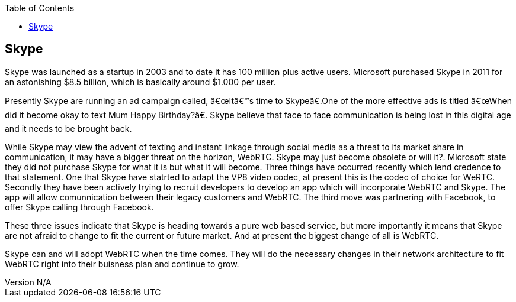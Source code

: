 :reporttype:    Research Note TSSG-2012
:reporttitle:   Skype and WebRTC
:author:        Brendan O'Farrell
:email:         bofarrell@tssg.org
:group:         Telecommunications Software and Systems Group (TSSG)
:address:       Waterford Institute of Technology, West Campus, Carriganore, Waterford, Ireland
:revdate:       June 14, 2012
:revnumber:     N/A
:docdate:       June 14, 2012
:description:   Skype and the threat of WebRTC
:legal:         (C) Waterford Institute of Technology
:encoding:      iso-8859-1
:toc:



== Skype ==

Skype was launched as a startup in 2003 and to date it has 100 million plus active users. Microsoft purchased Skype in 2011 for an astonishing $8.5 billion, which is basically around $1.000 per user.

Presently Skype are running an ad campaign called, “It’s time to Skype”.One of the more effective ads is titled  “When did it become okay to text Mum Happy Birthday?”. Skype believe that face to face communication is being lost in this digital age and it needs to be brought back.

While Skype may view the advent of texting and instant linkage through social media as a threat to its market share in communication, it may have a bigger threat on the horizon, WebRTC. Skype may just become obsolete or will it?. Microsoft state they did not purchase Skype for what it is but what it will become. Three things have occurred recently which lend credence to that statement. One that Skype have statrted to adapt the VP8 video codec, at present this is the codec of choice for WeRTC. Secondly they have been actively trying to recruit developers to develop an app which will incorporate WebRTC and Skype. The app will allow comunnication between their legacy customers and WebRTC. The third move was partnering with Facebook, to offer Skype calling through Facebook.

These three issues indicate that Skype is heading towards a pure web based service, but more importantly it means that Skype are not afraid to change to fit the current or future market. And at present the biggest change of all is WebRTC.

Skype can and will adopt WebRTC when the time comes. They will do the necessary changes in their network architecture to fit WebRTC right into their buisness plan and continue to grow.  
